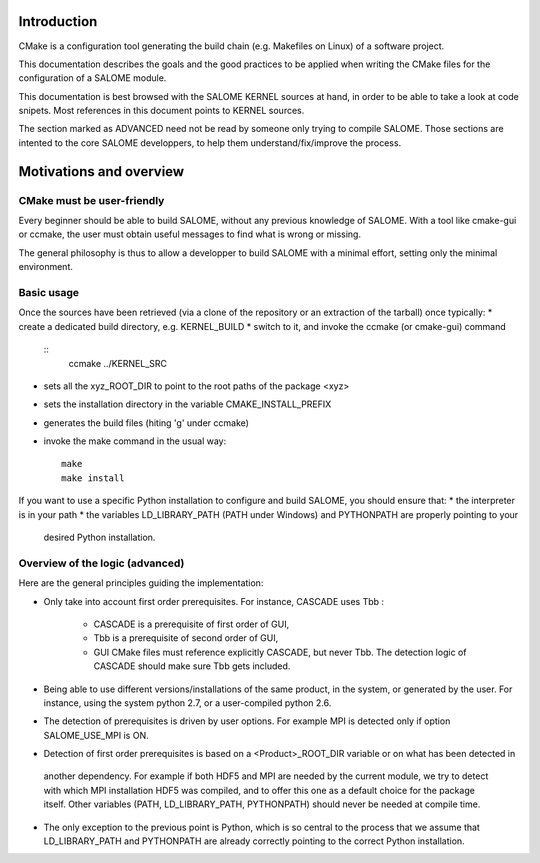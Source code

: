 Introduction
============
CMake is a configuration tool generating the build chain (e.g. Makefiles on Linux)
of a software project.

This documentation describes the goals and the good practices to be applied when writing
the CMake files for the configuration of a SALOME module.

This documentation is best browsed with the SALOME KERNEL sources at hand, in order to be able to 
take a look at code snipets. Most references in this document points to KERNEL sources.

The section marked as ADVANCED need not be read by someone only trying to compile SALOME. Those
sections are intented to the core SALOME developpers, to help them understand/fix/improve
the process.

Motivations and overview
========================

CMake must be user-friendly
---------------------------

Every beginner should be able to build SALOME, without any previous knowledge of SALOME. 
With a tool like cmake-gui or ccmake, the user must obtain useful messages to find what is wrong or missing.

The general philosophy is thus to allow a developper to build SALOME with a minimal effort, setting only the 
minimal environment. 

Basic usage
-----------
Once the sources have been retrieved (via a clone of the repository or an extraction of the tarball)
once typically:
* create a dedicated build directory, e.g. KERNEL_BUILD
* switch to it, and invoke the ccmake (or cmake-gui) command
  ::
     ccmake ../KERNEL_SRC
* sets all the xyz_ROOT_DIR to point to the root paths of the package <xyz>
* sets the installation directory in the variable CMAKE_INSTALL_PREFIX
* generates the build files (hiting 'g' under ccmake)
* invoke the make command in the usual way:
  ::
     make
     make install

If you want to use a specific Python installation to configure and build SALOME, you should ensure that:
* the interpreter is in your path
* the variables LD_LIBRARY_PATH (PATH under Windows) and PYTHONPATH are properly pointing to your 
  desired Python installation.

Overview of the logic (advanced)
--------------------------------

Here are the general principles guiding the implementation:

* Only take into account first order prerequisites.
  For instance, CASCADE uses Tbb : 
    * CASCADE is a prerequisite of first order of GUI,
    * Tbb is a prerequisite of second order of GUI,
    * GUI CMake files must reference explicitly CASCADE, but never Tbb. The detection logic of CASCADE should make sure Tbb gets included.
* Being able to use different versions/installations of the same product, in the system, or generated by the user. 
  For instance, using the system python 2.7, or a user-compiled python 2.6.
* The detection of prerequisites is driven by user options.
  For example MPI is detected only if option SALOME_USE_MPI is ON.
*	Detection of first order prerequisites is based on a <Product>_ROOT_DIR variable or on what has been detected in 
  another   dependency. For example if both HDF5 and MPI are needed by the current module, we try to detect 
  with which MPI installation HDF5 was compiled, and to offer this one as a default choice for the package itself. 
  Other variables (PATH, LD_LIBRARY_PATH, PYTHONPATH) should never be needed at compile time.
* The only exception to the previous point is Python, which is so central to the process
  that we assume that LD_LIBRARY_PATH and PYTHONPATH are already correctly pointing to the correct
  Python installation.



